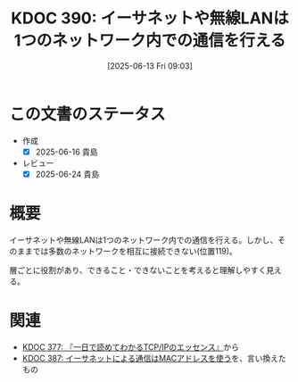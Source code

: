 :properties:
:ID: 20250613T090351
:mtime:    20250624223557
:ctime:    20250613090356
:end:
#+title:      KDOC 390: イーサネットや無線LANは1つのネットワーク内での通信を行える
#+date:       [2025-06-13 Fri 09:03]
#+filetags:   :book:
#+identifier: 20250613T090351

* この文書のステータス
- 作成
  - [X] 2025-06-16 貴島
- レビュー
  - [X] 2025-06-24 貴島

* 概要

イーサネットや無線LANは1つのネットワーク内での通信を行える。しかし、そのままでは多数のネットワークを相互に接続できない(位置119)。

層ごとに役割があり、できること・できないことを考えると理解しやすく見える。

* 関連

- [[id:20250506T120102][KDOC 377: 『一日で読めてわかるTCP/IPのエッセンス』]]から
- [[id:20250612T204735][KDOC 387: イーサネットによる通信はMACアドレスを使う]]を、言い換えたもの
